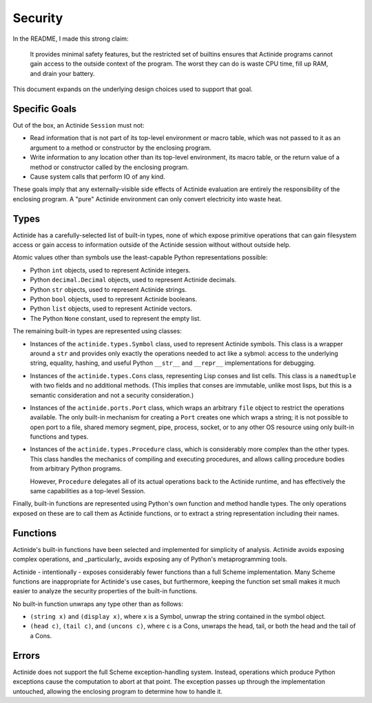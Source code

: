 ########
Security
########

In the README, I made this strong claim:

    It provides minimal safety features, but the restricted set of builtins
    ensures that Actinide programs cannot gain access to the outside context of
    the program. The worst they can do is waste CPU time, fill up RAM, and
    drain your battery.

This document expands on the underlying design choices used to support that goal.

**************
Specific Goals
**************

Out of the box, an Actinide ``Session`` must not:

* Read information that is not part of its top-level environment or macro
  table, which was not passed to it as an argument to a method or constructor
  by the enclosing program.

* Write information to any location other than its top-level environment, its
  macro table, or the return value of a method or constructor called by the
  enclosing program.

* Cause system calls that perform IO of any kind.

These goals imply that any externally-visible side effects of Actinide
evaluation are entirely the responsibility of the enclosing program. A "pure"
Actinide environment can only convert electricity into waste heat.

*****
Types
*****

Actinide has a carefully-selected list of built-in types, none of which expose
primitive operations that can gain filesystem access or gain access to
information outside of the Actinide session without without outside help.

Atomic values other than symbols use the least-capable Python representations
possible:

* Python ``int`` objects, used to represent Actinide integers.

* Python ``decimal.Decimal`` objects, used to represent Actinide decimals.

* Python ``str`` objects, used to represent Actinide strings.

* Python ``bool`` objects, used to represent Actinide booleans.

* Python ``list`` objects, used to represent Actinide vectors.

* The Python ``None`` constant, used to represent the empty list.

The remaining built-in types are represented using classes:

* Instances of the ``actinide.types.Symbol`` class, used to represent Actinide
  symbols. This class is a wrapper around a ``str`` and provides only exactly
  the operations needed to act like a sybmol: access to the underlying string,
  equality, hashing, and useful Python ``__str__`` and ``__repr__``
  implementations for debugging.

* Instances of the ``actinide.types.Cons`` class, representing Lisp conses and
  list cells. This class is a ``namedtuple`` with two fields and no additional
  methods. (This implies that conses are immutable, unlike most lisps, but this
  is a semantic consideration and not a security consideration.)

* Instances of the ``actinide.ports.Port`` class, which wraps an arbitrary
  ``file`` object to restrict the operations available. The only built-in
  mechanism for creating a ``Port`` creates one which wraps a string; it is not
  possible to open port to a file, shared memory segment, pipe, process,
  socket, or to any other OS resource using only built-in functions and types.

* Instances of the ``actinide.types.Procedure`` class, which is considerably
  more complex than the other types. This class handles the mechanics of
  compiling and executing procedures, and allows calling procedure bodies from
  arbitrary Python programs.

  However, ``Procedure`` delegates all of its actual operations back to the
  Actinide runtime, and has effectively the same capabilities as a top-level
  Session.

Finally, built-in functions are represented using Python's own function and
method handle types. The only operations exposed on these are to call them as
Actinide functions, or to extract a string representation including their names.

*********
Functions
*********

Actinide's built-in functions have been selected and implemented for simplicity
of analysis. Actinide avoids exposing complex operations, and _particularly_
avoids exposing any of Python's metaprogramming tools.

Actinide - intentionally - exposes considerably fewer functions than a full
Scheme implementation. Many Scheme functions are inappropriate for Actinide's
use cases, but furthermore, keeping the function set small makes it much easier
to analyze the security properties of the built-in functions.

No built-in function unwraps any type other than as follows:

* ``(string x)`` and ``(display x)``, where ``x`` is a Symbol, unwrap the
  string contained in the symbol object.

* ``(head c)``, ``(tail c)``, and ``(uncons c)``, where ``c`` is a Cons,
  unwraps the head, tail, or both the head and the tail of a Cons.

******
Errors
******

Actinide does not support the full Scheme exception-handling system. Instead,
operations which produce Python exceptions cause the computation to abort at
that point. The exception passes up through the implementation untouched,
allowing the enclosing program to determine how to handle it.

